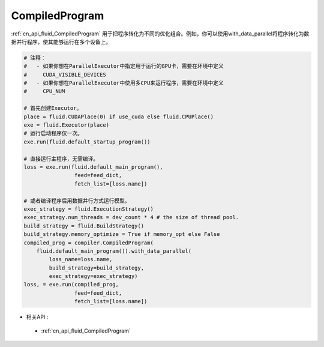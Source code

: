 ..  _api_guide_compiled_program:

################
CompiledProgram
################

:ref:`cn_api_fluid_CompiledProgram` 用于把程序转化为不同的优化组合。例如，你可以使用with_data_parallel将程序转化为数据并行程序，使其能够运行在多个设备上。 


.. code-block:: python

    # 注释：
    #   - 如果你想在ParallelExecutor中指定用于运行的GPU卡，需要在环境中定义
    #     CUDA_VISIBLE_DEVICES
    #   - 如果你想在ParallelExecutor中使用多CPU来运行程序，需要在环境中定义
    #     CPU_NUM
    
    # 首先创建Executor。
    place = fluid.CUDAPlace(0) if use_cuda else fluid.CPUPlace()
    exe = fluid.Executor(place)
    # 运行启动程序仅一次。
    exe.run(fluid.default_startup_program())
    
    # 直接运行主程序，无需编译。
    loss = exe.run(fluid.default_main_program(),
                    feed=feed_dict,
                    fetch_list=[loss.name])
    
    # 或者编译程序后用数据并行方式运行模型。
    exec_strategy = fluid.ExecutionStrategy()
    exec_strategy.num_threads = dev_count * 4 # the size of thread pool.
    build_strategy = fluid.BuildStrategy()
    build_strategy.memory_optimize = True if memory_opt else False  
    compiled_prog = compiler.CompiledProgram(
        fluid.default_main_program()).with_data_parallel(
            loss_name=loss.name,
            build_strategy=build_strategy,
            exec_strategy=exec_strategy)
    loss, = exe.run(compiled_prog,
                    feed=feed_dict,
                    fetch_list=[loss.name])
                    
- 相关API :

 - :ref:`cn_api_fluid_CompiledProgram`
